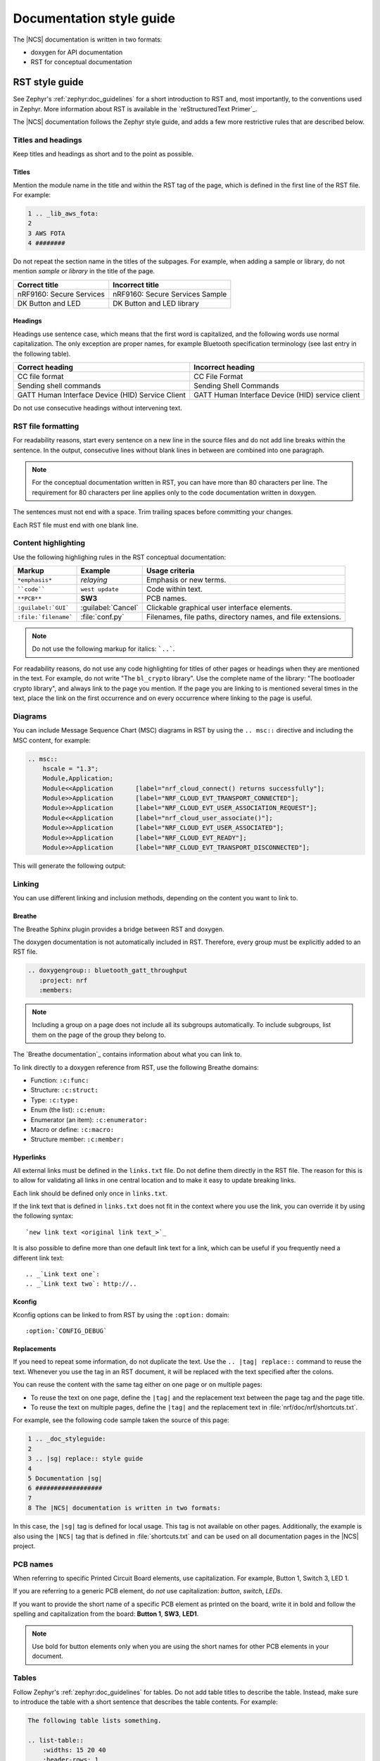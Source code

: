 .. _doc_styleguide:

.. |sg| replace:: style guide

Documentation |sg|
##################

The |NCS| documentation is written in two formats:

* doxygen for API documentation
* RST for conceptual documentation


RST |sg|
********

See Zephyr's :ref:`zephyr:doc_guidelines` for a short introduction to RST and, most importantly, to the conventions used in Zephyr.
More information about RST is available in the `reStructuredText Primer`_.

The |NCS| documentation follows the Zephyr |sg|, and adds a few more restrictive rules that are described below.

Titles and headings
===================

Keep titles and headings as short and to the point as possible.

Titles
------

Mention the module name in the title and within the RST tag of the page, which is defined in the first line of the RST file.
For example:

.. code-block:: none

    1 .. _lib_aws_fota:
    2
    3 AWS FOTA
    4 ########

Do not repeat the section name in the titles of the subpages.
For example, when adding a sample or library, do not mention *sample* or *library* in the title of the page.

.. simple_title_table:

+-----------------------------+----------------------------------+
| Correct title               | Incorrect title                  |
+=============================+==================================+
| nRF9160: Secure Services    | nRF9160: Secure Services Sample  |
+-----------------------------+----------------------------------+
| DK Button and LED           | DK Button and LED library        |
+-----------------------------+----------------------------------+

Headings
--------

Headings use sentence case, which means that the first word is capitalized, and the following words use normal capitalization.
The only exception are proper names, for example Bluetooth specification terminology (see last entry in the following table).

.. sentence_case_table:

+-----------------------------------------------------+---------------------------------------------------+
| Correct heading                                     | Incorrect heading                                 |
+=====================================================+===================================================+
| CC file format                                      | CC File Format                                    |
+-----------------------------------------------------+---------------------------------------------------+
| Sending shell commands                              | Sending Shell Commands                            |
+-----------------------------------------------------+---------------------------------------------------+
| GATT Human Interface Device (HID) Service Client    | GATT Human Interface Device (HID) service client  |
+-----------------------------------------------------+---------------------------------------------------+

Do not use consecutive headings without intervening text.

RST file formatting
===================

For readability reasons, start every sentence on a new line in the source files and do not add line breaks within the sentence.
In the output, consecutive lines without blank lines in between are combined into one paragraph.

.. note:: For the conceptual documentation written in RST, you can have more than 80 characters per line.
          The requirement for 80 characters per line applies only to the code documentation written in doxygen.

The sentences must not end with a space.
Trim trailing spaces before committing your changes.

Each RST file must end with one blank line.

Content highlighting
====================

Use the following highlighing rules in the RST conceptual documentation:

.. content_highlighting_table:

+------------------------+------------------------+-----------------------------------------------------------------+
| Markup                 | Example                | Usage criteria                                                  |
+========================+========================+=================================================================+
| ``*emphasis*``         | *relaying*             | Emphasis or new terms.                                          |
+------------------------+------------------------+-----------------------------------------------------------------+
| ````code````           | ``west update``        | Code within text.                                               |
+------------------------+------------------------+-----------------------------------------------------------------+
| ``**PCB**``            | **SW3**                | PCB names.                                                      |
+------------------------+------------------------+-----------------------------------------------------------------+
| ``:guilabel:`GUI```    | :guilabel:`Cancel`     | Clickable graphical user interface elements.                    |
+------------------------+------------------------+-----------------------------------------------------------------+
| ``:file:`filename```   | :file:`conf.py`        | Filenames, file paths, directory names, and file extensions.    |
+------------------------+------------------------+-----------------------------------------------------------------+

.. note:: Do not use the following markup for italics: ```..```.

For readability reasons, do not use any code highlighting for titles of other pages or headings when they are mentioned in the text.
For example, do not write "The ``bl_crypto`` library".
Use the complete name of the library: "The bootloader crypto library", and always link to the page you mention.
If the page you are linking to is mentioned several times in the text, place the link on the first occurrence and on every occurrence where linking to the page is useful.

Diagrams
========

You can include Message Sequence Chart (MSC) diagrams in RST by using the ``.. msc::`` directive and including the MSC content, for example:

.. code-block:: none

    .. msc::
        hscale = "1.3";
        Module,Application;
        Module<<Application      [label="nrf_cloud_connect() returns successfully"];
        Module>>Application      [label="NRF_CLOUD_EVT_TRANSPORT_CONNECTED"];
        Module>>Application      [label="NRF_CLOUD_EVT_USER_ASSOCIATION_REQUEST"];
        Module<<Application      [label="nrf_cloud_user_associate()"];
        Module>>Application      [label="NRF_CLOUD_EVT_USER_ASSOCIATED"];
        Module>>Application      [label="NRF_CLOUD_EVT_READY"];
        Module>>Application      [label="NRF_CLOUD_EVT_TRANSPORT_DISCONNECTED"];


This will generate the following output:

    .. msc::
        hscale = "1.3";
        Module,Application;
        Module<<Application      [label="nrf_cloud_connect() returns successfully"];
        Module>>Application      [label="NRF_CLOUD_EVT_TRANSPORT_CONNECTED"];
        Module>>Application      [label="NRF_CLOUD_EVT_USER_ASSOCIATION_REQUEST"];
        Module<<Application      [label="nrf_cloud_user_associate()"];
        Module>>Application      [label="NRF_CLOUD_EVT_USER_ASSOCIATED"];
        Module>>Application      [label="NRF_CLOUD_EVT_READY"];
        Module>>Application      [label="NRF_CLOUD_EVT_TRANSPORT_DISCONNECTED"];


Linking
=======

You can use different linking and inclusion methods, depending on the content you want to link to.

Breathe
-------

The Breathe Sphinx plugin provides a bridge between RST and doxygen.

The doxygen documentation is not automatically included in RST.
Therefore, every group must be explicitly added to an RST file.

.. code-block:: none

   .. doxygengroup:: bluetooth_gatt_throughput
      :project: nrf
      :members:


.. note::
    Including a group on a page does not include all its subgroups automatically.
    To include subgroups, list them on the page of the group they belong to.

The `Breathe documentation`_ contains information about what you can link to.

To link directly to a doxygen reference from RST, use the following Breathe domains:

* Function: ``:c:func:``
* Structure: ``:c:struct:``
* Type: ``:c:type:``
* Enum (the list): ``:c:enum:``
* Enumerator (an item): ``:c:enumerator:``
* Macro or define: ``:c:macro:``
* Structure member: ``:c:member:``

Hyperlinks
----------

All external links must be defined in the ``links.txt`` file.
Do not define them directly in the RST file.
The reason for this is to allow for validating all links in one central location and to make it easy to update breaking links.

Each link should be defined only once in ``links.txt``.

If the link text that is defined in ``links.txt`` does not fit in the context where you use the link, you can override it by using the following syntax::

   `new link text <original link text_>`_

It is also possible to define more than one default link text for a link, which can be useful if you frequently need a different link text::

   .. _`Link text one`:
   .. _`Link text two`: http://..


Kconfig
-------

Kconfig options can be linked to from RST by using the ``:option:`` domain::

   :option:`CONFIG_DEBUG`

Replacements
------------

If you need to repeat some information, do not duplicate the text.
Use the ``.. |tag| replace::`` command to reuse the text.
Whenever you use the tag in an RST document, it will be replaced with the text specified after the colons.

You can reuse the content with the same tag either on one page or on multiple pages:

* To reuse the text on one page, define the ``|tag|`` and the replacement text between the page tag and the page title.
* To reuse the text on multiple pages, define the ``|tag|`` and the replacement text in :file:`nrf/doc/nrf/shortcuts.txt`.

For example, see the following code sample taken the source of this page:

.. code-block:: none

    1 .. _doc_styleguide:
    2
    3 .. |sg| replace:: style guide
    4
    5 Documentation |sg|
    6 ##################
    7
    8 The |NCS| documentation is written in two formats:

In this case, the ``|sg|`` tag is defined for local usage.
This tag is not available on other pages.
Additionally, the example is also using the ``|NCS|`` tag that is defined in :file:`shortcuts.txt` and can be used on all documentation pages in the |NCS| project.

PCB names
=========

When referring to specific Printed Circuit Board elements, use capitalization.
For example, Button 1, Switch 3, LED 1.

If you are referring to a generic PCB element, do *not* use capitalization: *button*, *switch*, *LEDs*.

If you want to provide the short name of a specific PCB element as printed on the board, write it in bold and follow the spelling and capitalization from the board: **Button 1**, **SW3**, **LED1**.

.. note::
   Use bold for button elements only when you are using the short names for other PCB elements in your document.


Tables
======

Follow Zephyr's :ref:`zephyr:doc_guidelines` for tables.
Do not add table titles to describe the table.
Instead, make sure to introduce the table with a short sentence that describes the table contents.
For example:

.. code-block:: none

    The following table lists something.

    .. list-table::
        :widths: 15 20 40
        :header-rows: 1

        * - Heading 1
          - Heading 2
          - Heading 3
        * - body row 1, column 1
          - body row 1, column 2
          - body row 1, column 3


Doxygen |sg|
************

This |sg| covers guidelines for the doxygen-based API documentation.

General documentation guidelines
================================

#. Always use full sentences, except for descriptions for variables, structs, and enums, where sentence fragments with no verb are accepted, and always end everything with period.
#. Everything that is documented must belong to a group (see below).
#. Use capitalization sparingly. When in doubt, use lowercase.
#. Line breaks: In doxygen, break after 80 characters (following the dev guidelines). In RST, break after each sentence.
#. **@note** and **@warning** should only be used in the details section, and only when really needed for emphasis.
   Use notes for emphasis and warnings if things will really really go wrong if you ignore the warning.

File headers and groups
=======================

#. **@file** element is always required at the start of a file.
#. There is no need to use **@brief** for **@file**.
#. **@defgroup** or **@addgroup** usually follows **@file**.
   You can divide a file into several groups as well.
#. **@{** must open the group, **@}** must close it.
#. **@brief** must be added for every defgroup.
#. **@details** is optional to be used within the defgroup.

.. code-block:: c

	/**
	 * @file
	 * @defgroup bt_gatt_pool BLE GATT attribute pool API
	 * @{
	 * @brief BLE GATT attribute pools.
	 */

	#ifdef __cplusplus
	extern "C" {
	#endif

	#include <bluetooth/gatt.h>
	#include <bluetooth/uuid.h>

	/**
	 *  @brief Register a primary service descriptor.
	 *
	 *  @param _svc GATT service descriptor.
	 *  @param _svc_uuid_init Service UUID.
	 */
	#define BT_GATT_POOL_SVC_GET(_svc, _svc_uuid_init)	\
	{							\
		struct bt_uuid *_svc_uuid = _svc_uuid_init;	\
		bt_gatt_pool_svc_get(_svc, _svc_uuid);		\
	}

	[...]
	/** @brief Return a CCC descriptor to the pool.
	 *
	 *  @param attr Attribute describing the CCC descriptor to be returned.
	 */
	void bt_gatt_pool_ccc_put(struct bt_gatt_attr const *attr);

	#if CONFIG_BT_GATT_POOL_STATS != 0
	/** @brief Print basic module statistics (containing pool size usage).
	*/
	void bt_gatt_pool_stats_print(void);
	#endif

	#ifdef __cplusplus
	}
	#endif

	/**
	 * @}
	 */


Functions
=========

#. Do not use **@fn**. Instead, document each function where it is defined.
#. **@brief** is mandatory.

   * Start the brief with the "do sth" form.

    .. code-block:: none

        /** @brief Request a read operation to be executed from Secure Firmware.

        /** @brief Send Boot Keyboard Input Report.

#. **@details** is optional.
   It can be introduced either by using **@details** or by leaving a blank line after **@brief**.
#. **@param** should be used for every parameter.

   * Always add parameter description.
     Use a sentence fragment (no verb) with period at the end.
   * Make sure the parameter documentation within the function is consistently using the parameter type: ``[in]``, ``[out]``, or ``[in,out]``.

    .. code-block:: none

        * @param[out] destination Pointer to destination array where the content is
        *                         to be copied.
        * @param[in]  addr        Address to be copied from.
        * @param[in]  len         Number of bytes to copy.

#. If you include more than one **@sa** ("see also", optional), add them this way::

      @sa first_function
      @sa second_function

#. **@return** should be used to describe a generic return value without a specific value (for example, "@return The length of ...", "@return The handle").
   There is usually only one return value.

   .. code-block:: none

      *  @return  Initializer that sets up the pipe, length, and byte array for
      *           content of the TX data.

#. **@retval** should be used for specific return values (for example, "@retval true", "@retval CONN_ERROR").
   Describe the condition for each of the return values (for example, "If the function completes successfully", "If the connection cannot be established").

    .. code-block:: none

       *  @retval 0 If the operation was successful.
       *            Otherwise, a (negative) error code is returned.
       *  @retval (-ENOTSUP) Special error code used when the UUID
       *            of the service does not match the expected UUID.

#. Do not use **@returns**.
   Use **@return** instead.

.. code-block:: c

    /** @brief Request a random number from the Secure Firmware.
     *
     * This function provides a True Random Number from the on-board random number generator.
     *
     * @note Currently, the RNG hardware is run each time this function is called. This
     *       consumes significant time and power.
     *
     * @param[out] output  The random number. Must be at least @p len long.
     * @param[in]  len     The length of the output array. Currently, @p len must be
     *                     144.
     * @param[out] olen    The length of the random number provided.
     *
     * @retval 0        If the operation was successful.
     * @retval -EINVAL  If @p len is invalid. Currently, @p len must be 144.
     */
     int spm_request_random_number(uint8_t *output, size_t len, size_t *olen);

Enums
=====

The documentation block should precede the documented element.
This is in accordance with the :ref:`Zephyr coding style <zephyr:contribute_guidelines>`.


.. code-block:: c

        /** HID Service Protocol Mode events. */
        enum hids_pm_evt {

        	/** Boot mode entered. */
	        HIDS_PM_EVT_BOOT_MODE_ENTERED,

	        /** Report mode entered. */
	        HIDS_PM_EVT_REPORT_MODE_ENTERED,
         };

Structs
=======

The documentation block should precede the documented element.
This is in accordance with the :ref:`Zephyr coding style <zephyr:contribute_guidelines>`.
Make sure to add ``:members:`` when you include the API documentation in RST; otherwise, the member documentation will not show up.

.. code-block:: c

	/** @brief Event header structure.
	 *
	 * @warning When event structure is defined event header must be placed
	 *          as the first field.
	 */
	struct event_header {

        	/** Linked list node used to chain events. */
		sys_dlist_t node;

        	/** Pointer to the event type object. */
		const struct event_type *type_id;
	};


.. note::
   Always add a name for the struct.
   Avoid using unnamed structs due to `Sphinx parser issue`_.


References
==========

To link to functions, enums, or structs from within doxygen itself, use the
``@ref`` keyword.

.. code-block:: none

    /** @brief Event header structure.
     *  Use this structure with the function @ref function_name and
     *  this structure is related to another structure, @ref structure_name.
     */

.. note::
   Linking to functions does not currently work due to `Breathe issue #438`_.


Typedefs
========

The documentation block should precede the documented element.
This is in accordance with the :ref:`Zephyr coding style <zephyr:contribute_guidelines>`.

.. code-block:: c

   /**
    * @brief Download client asynchronous event handler.
    *
    * Through this callback, the application receives events, such as
    * download of a fragment, download completion, or errors.
    *
    * If the callback returns a non-zero value, the download stops.
    * To resume the download, use @ref download_client_start().
    *
    * @param[in] event	The event.
    *
    * @retval 0 The download continues.
    * @retval non-zero The download stops.
    */
    typedef int (*download_client_callback_t)(const struct download_client_evt *event);
